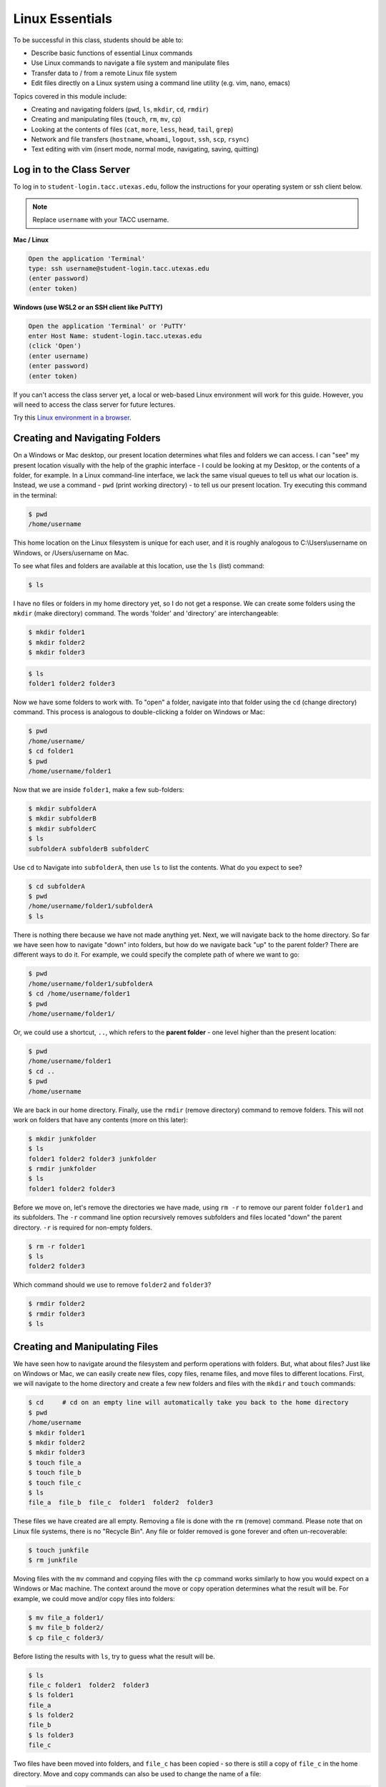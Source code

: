 Linux Essentials
================

To be successful in this class, students should be able to:

* Describe basic functions of essential Linux commands
* Use Linux commands to navigate a file system and manipulate files
* Transfer data to / from a remote Linux file system
* Edit files directly on a Linux system using a command line utility (e.g. vim,
  nano, emacs)

Topics covered in this module include:

* Creating and navigating folders (``pwd``, ``ls``, ``mkdir``, ``cd``, ``rmdir``)
* Creating and manipulating files (``touch``, ``rm``, ``mv``, ``cp``)
* Looking at the contents of files (``cat``, ``more``, ``less``, ``head``, ``tail``, ``grep``)
* Network and file transfers (``hostname``, ``whoami``, ``logout``, ``ssh``, ``scp``, ``rsync``)
* Text editing with vim (insert mode, normal mode, navigating, saving, quitting)


Log in to the Class Server
--------------------------

To log in to ``student-login.tacc.utexas.edu``, follow the instructions for your operating
system or ssh client below.

.. note::

   Replace ``username`` with your TACC username.

**Mac / Linux**

.. code-block:: console

   Open the application 'Terminal'
   type: ssh username@student-login.tacc.utexas.edu
   (enter password)
   (enter token)

**Windows (use WSL2 or an SSH client like PuTTY)**

.. code-block:: console

   Open the application 'Terminal' or 'PuTTY'
   enter Host Name: student-login.tacc.utexas.edu
   (click 'Open')
   (enter username)
   (enter password)
   (enter token)


If you can't access the class server yet, a local or web-based Linux environment
will work for this guide. However, you will need to access the class server for
future lectures.

Try this `Linux environment in a browser <https://bellard.org/jslinux/vm.html?url=alpine-x86.cfg&mem=192>`_.



Creating and Navigating Folders
-------------------------------

On a Windows or Mac desktop, our present location determines what files and
folders we can access. I can "see" my present location visually with the help of
the graphic interface - I could be looking at my Desktop, or the contents of a
folder, for example. In a Linux command-line interface, we lack the same visual
queues to tell us what our location is. Instead, we use a command - ``pwd``
(print working directory) - to tell us our present location. Try executing this
command in the terminal:

.. code-block:: console

   $ pwd
   /home/username

This home location on the Linux filesystem is unique for each user, and it is
roughly analogous to C:\\Users\\username on Windows, or /Users/username on Mac.

To see what files and folders are available at this location, use the ``ls``
(list) command:

.. code-block:: console

   $ ls

I have no files or folders in my home directory yet, so I do not get a response.
We can create some folders using the ``mkdir`` (make directory) command. The
words 'folder' and 'directory' are interchangeable:

.. code-block:: console

   $ mkdir folder1
   $ mkdir folder2
   $ mkdir folder3

.. code-block:: console

   $ ls
   folder1 folder2 folder3

Now we have some folders to work with. To "open" a folder, navigate into that
folder using the ``cd`` (change directory) command. This process is analogous to
double-clicking a folder on Windows or Mac:

.. code-block:: console

   $ pwd
   /home/username/
   $ cd folder1
   $ pwd
   /home/username/folder1

Now that we are inside ``folder1``, make a few sub-folders:

.. code-block:: console

   $ mkdir subfolderA
   $ mkdir subfolderB
   $ mkdir subfolderC
   $ ls
   subfolderA subfolderB subfolderC

Use ``cd`` to Navigate into ``subfolderA``, then use ``ls`` to list the
contents. What do you expect to see?

.. code-block:: console

   $ cd subfolderA
   $ pwd
   /home/username/folder1/subfolderA
   $ ls

There is nothing there because we have not made anything yet. Next, we will
navigate back to the home directory. So far we have seen how to navigate "down"
into folders, but how do we navigate back "up" to the parent folder? There are
different ways to do it. For example, we could specify the complete path of
where we want to go:

.. code-block:: console

   $ pwd
   /home/username/folder1/subfolderA
   $ cd /home/username/folder1
   $ pwd
   /home/username/folder1/

Or, we could use a shortcut, ``..``, which refers to the **parent folder** - one
level higher than the present location:

.. code-block:: console

   $ pwd
   /home/username/folder1
   $ cd ..
   $ pwd
   /home/username

We are back in our home directory. Finally, use the  ``rmdir`` (remove
directory) command to remove folders. This will not work on folders that have
any contents (more on this later):

.. code-block:: console

   $ mkdir junkfolder
   $ ls
   folder1 folder2 folder3 junkfolder
   $ rmdir junkfolder
   $ ls
   folder1 folder2 folder3


Before we move on, let's remove the directories we have made, using ``rm -r`` to
remove our parent folder ``folder1`` and its subfolders. The ``-r`` command line
option recursively removes subfolders and files located "down" the parent
directory. ``-r`` is required for non-empty folders.

.. code-block:: console

   $ rm -r folder1
   $ ls
   folder2 folder3

Which command should we use to remove ``folder2`` and ``folder3``?

.. code-block:: console

   $ rmdir folder2
   $ rmdir folder3
   $ ls


Creating and Manipulating Files
-------------------------------

We have seen how to navigate around the filesystem and perform operations with
folders. But, what about files? Just like on Windows or Mac, we can easily
create new files, copy files, rename files, and move files to different
locations. First, we will navigate to the home directory and create a few new
folders and files with the ``mkdir`` and ``touch`` commands:

.. code-block:: console

   $ cd     # cd on an empty line will automatically take you back to the home directory
   $ pwd
   /home/username
   $ mkdir folder1
   $ mkdir folder2
   $ mkdir folder3
   $ touch file_a
   $ touch file_b
   $ touch file_c
   $ ls
   file_a  file_b  file_c  folder1  folder2  folder3

These files we have created are all empty. Removing a file is done with the
``rm`` (remove) command. Please note that on Linux file systems, there is no
"Recycle Bin". Any file or folder removed is gone forever and often
un-recoverable:

.. code-block:: console

   $ touch junkfile
   $ rm junkfile

Moving files with the ``mv`` command and copying files with the ``cp`` command
works similarly to how you would expect on a Windows or Mac machine. The context
around the move or copy operation determines what the result will be. For
example, we could move and/or copy files into folders:

.. code-block:: console

   $ mv file_a folder1/
   $ mv file_b folder2/
   $ cp file_c folder3/

Before listing the results with ``ls``, try to guess what the result will be.

.. code-block:: console

   $ ls
   file_c folder1  folder2  folder3
   $ ls folder1
   file_a
   $ ls folder2
   file_b
   $ ls folder3
   file_c

Two files have been moved into folders, and ``file_c`` has been copied - so
there is still a copy of ``file_c`` in the home directory. Move and copy
commands can also be used to change the name of a file:

.. code-block:: console

   $ cp file_c file_c_copy
   $ mv file_c file_c_new_name

By now, you may have found that Linux is very unforgiving with typos. Generous
use of the ``<Tab>`` key to auto-complete file and folder names, as well as the
``<UpArrow>`` to cycle back through command history, will greatly improve the
experience. As a general rule, try not to use spaces or strange characters in
files or folder names. Stick to:

.. code-block:: console

   A-Z     # capital letters
   a-z     # lowercase letters
   0-9     # digits
   -       # hyphen
   _       # underscore
   .       # period

Before we move on, let's clean up once again by removing the files and folders
we have created. Do you remember the command for removing non-empty folders?

.. code-block:: console

   $ rm -r folder1
   $ rm -r folder2
   $ rm -r folder3

How do we remove ``file_c_copy`` and ``file_c_new_name``?

.. code-block:: console

   $ rm file_c_copy
   $ rm file_c_new_name





Looking at the Contents of Files
--------------------------------

Everything we have seen so far has been with empty files and folders. We will
now start looking at some real data. Navigate to your home directory, then issue
the following ``cp`` command to copy a public file on the server to your local
space:

.. code-block:: console

   $ cd ~    # the tilde ~ is also a shortcut referring to your home directory
   $ pwd
   /home/username
   $ cp /usr/share/dict/words .
   $ ls
   words

Try to use ``<Tab>`` to autocomplete the name of the file. Also, please notice
the single dot ``.`` at the end of the copy command, which indicates that you
want to cp the file to ``.``, this present location (your home directory).

This ``words`` file is a standard file that can be found on most Linux operating
systems. This version contains 654,895 words, each word on its own line. To see
the contents of a file, use the ``cat`` command to print it to screen:

.. code-block:: console

   $ cat words
   A
   A'asia
   A's
   AATech
   AATech's
   AAeE
   AAeE's
   AAgr
   AAgr's
   AAvTech


This is a long file! Printing everything to screen is much too fast and not very
useful. We can use a few other commands to look at the contents of the file with
``more`` control:

.. code-block:: console

   $ more words

Press the ``<Enter>`` key to scroll through line-by-line, or the ``<Space>`` key
to scroll through page-by-page. Press ``q`` to quit the view, or ``<Ctrl+c>`` to
force a quit if things freeze up. A ``%`` indicator at the bottom of the screen
shows your progress through the file. This is still a little bit messy and fills
up the screen. The ``less`` command has the same effect, but is a little bit
cleaner:

.. code-block:: console

   $ less words

Scrolling through the data is the same, but now we can also search the data.
Press the ``/`` forward slash key, and type a word that you would like to search
for. The screen will jump down to the first match of that word. The ``n`` key
will cycle through other matches, if they exist.

Finally, you can view just the beginning or the end of a file with the ``head``
and ``tail`` commands. For example:

.. code-block:: console

   $ head words
   $ tail words

The ``>`` and ``>>`` shortcuts in Linux indicate that you would like to redirect
the output of one of the commands above. Instead of printing to screen, the
output can be redirected into a file:

.. code-block:: console

   $ cat words > words_new.txt
   $ head words > first_10_lines.txt

A single greater than sign ``>`` will redirect and **overwrite** any contents in
the target file. A double greater than sign ``>>`` will redirect and **append**
any output to the end of the target file.

One final useful way to look at the contents of files is with the ``grep``
command. ``grep`` searches a file for a specific pattern, and returns all lines
that match the pattern. For example:

.. code-block:: console

   $ grep "banana" words
   banana
   banana's
   bananaquit
   bananas
   cassabanana

Although it is not always necessary, it is safe to put the search term in
quotes.




Network and File Transfers
--------------------------

In order to login or transfer files to a remote Linux file system, you must know
the hostname (unique network identifier) and the username. If you are already on
a Linux file system, those are easy to determine using the following commands:

.. code-block:: console

   [student-login]$ whoami
   username
   [student-login]$ hostname -f
   student-login.tacc.utexas.edu

Given that information, a user would remotely login to this Linux machine using
ssh in a Terminal:

.. code-block:: console

   [local]$ ssh username@student-login.tacc.utexas.edu
   (enter password)
   (enter token)
   [student-login]$

Logging out of a remote system is done using the ``logout`` command, or the shortcut
``<Ctrl+d>``:

.. code-block:: console

  [student-login]$ logout
  [local]$


Copying files from your local computer to your home folder on the class server would
require the ``scp`` command:

.. code-block:: console

   [local]$ scp my_file username@student-login.tacc.utexas.edu:/home/username/
   (enter password)
   (enter token)

In this command, you specify the name of the file you want to transfer
(``my_file``), your username (``username``), the hostname
(``student-login.tacc.utexas.edu``), and the path you want to put the file
(``/home/username/``). Take careful notice of the separators including spaces,
the ``@`` symbol, and the colon ``:``.

Copy files from the class server to your local computer using the following:

.. code-block:: console

   [local]$ scp username@student-login.tacc.utexas.edu:/home/username/my_file ./
   (enter password)
   (enter token)

Instead of files, full directories can be copied using the "recursive" flag
(``scp -r ...``). The ``rsync`` tool is an advanced copy tool that is useful for
synching data between two sites. Although we will not go into depth here,
example ``rsync`` usage is as follows:

.. code-block:: console

   $ rsync -azv local remote
   $ rsync -azv remote local

This is just the basics of copying files. See example
`scp usage <https://en.wikipedia.org/wiki/Secure_copy>`_ and example
`rsync usage <https://en.wikipedia.org/wiki/Rsync>`_ for more info.




Text Editing with VIM
---------------------

VIM is a text editor used on Linux file systems.

Open a file (or create a new file if it does not exist):

.. code-block:: console

   $ vim file_name

There are two "modes" in VIM that we will need to know. They are called
"insert mode" and "normal mode". In insert mode, the user is typing text into a
file as seen through the terminal (think about typing text into TextEdit or
Notepad). In normal mode, the user can perform other functions like save, quit,
cut and paste, find and replace, etc. (think about clicking the menu options in
TextEdit or Notepad). The two main keys to remember to toggle between the modes
are ``i`` and ``Esc``.

Entering VIM insert mode:

.. code-block:: console

   > i

Entering VIM normal mode:

.. code-block:: console

   > Esc

A summary of the most important keys to know for normal mode are:

.. code-block:: text
   :emphasize-lines: 1,14

   # Navigating the file:

   arrow keys        move up, down, left, right
       Ctrl+u        page up
       Ctrl+d        page down

            0        move to beginning of line
            $        move to end of line

           gg        move to beginning of file
            G        move to end of file
           :N        move to line N

   # Saving and quitting:

           :q        quit editing the file
           :q!       quit editing the file without saving

           :w        save the file, continue editing
           :wq       save and quit








Review of Topics Covered
------------------------

**Part 1: Creating and navigating folders**

+------------------------------------+-------------------------------------------------+
| Command                            |  Effect                                         |
+====================================+=================================================+
| ``pwd``                            |  print working directory                        |
+------------------------------------+-------------------------------------------------+
| ``ls``                             |  list files and directories                     |
+------------------------------------+-------------------------------------------------+
| ``ls -l``                          |  list files in column format                    |
+------------------------------------+-------------------------------------------------+
| ``mkdir dir_name/``                |  make a new directory                           |
+------------------------------------+-------------------------------------------------+
| ``cd dir_name/``                   |  navigate into a directory                      |
+------------------------------------+-------------------------------------------------+
| ``rmdir dir_name/``                |  remove an empty directory                      |
+------------------------------------+-------------------------------------------------+
| ``rm -r dir_name/``                |  remove a directory and its contents            |
+------------------------------------+-------------------------------------------------+
| ``.`` or ``./``                    |  refers to the present location                 |
+------------------------------------+-------------------------------------------------+
| ``..`` or ``../``                  |  refers to the parent directory                 |
+------------------------------------+-------------------------------------------------+


**Part 2: Creating and manipulating files**

+------------------------------------+-------------------------------------------------+
| Command                            |          Effect                                 |
+====================================+=================================================+
| ``touch file_name``                |  create a new file                              |
+------------------------------------+-------------------------------------------------+
| ``rm file_name``                   |  remove a file                                  |
+------------------------------------+-------------------------------------------------+
| ``rm -r dir_name/``                |  remove a directory and its contents            |
+------------------------------------+-------------------------------------------------+
| ``mv file_name dir_name/``         |  move a file into a directory                   |
+------------------------------------+-------------------------------------------------+
| ``mv old_file new_file``           |  change the name of a file                      |
+------------------------------------+-------------------------------------------------+
| ``mv old_dir/ new_dir/``           |  change the name of a directory                 |
+------------------------------------+-------------------------------------------------+
| ``cp old_file new_file``           |  copy a file                                    |
+------------------------------------+-------------------------------------------------+
| ``cp -r old_dir/ new_dir/``        |  copy a directory                               |
+------------------------------------+-------------------------------------------------+
| ``<Tab>``                          |  autocomplete file or folder names              |
+------------------------------------+-------------------------------------------------+
| ``<UpArrow>``                      |  cycle through command history                  |
+------------------------------------+-------------------------------------------------+


**Part 3: Looking at the contents of files**

+------------------------------------+-------------------------------------------------+
| Command                            |          Effect                                 |
+====================================+=================================================+
| ``cat file_name``                  |  print file contents to screen                  |
+------------------------------------+-------------------------------------------------+
| ``cat file_name >> new_file``      |  redirect output to new file                    |
+------------------------------------+-------------------------------------------------+
| ``more file_name``                 |  scroll through file contents                   |
+------------------------------------+-------------------------------------------------+
| ``less file_name``                 |  scroll through file contents                   |
+------------------------------------+-------------------------------------------------+
| ``head file_name``                 |  output beginning of file                       |
+------------------------------------+-------------------------------------------------+
| ``tail file_name``                 |  output end of a file                           |
+------------------------------------+-------------------------------------------------+
|  ``grep pattern file_name``        |  search for 'pattern' in a file                 |
+------------------------------------+-------------------------------------------------+
|  ``~/``                            |  shortcut for home directory                    |
+------------------------------------+-------------------------------------------------+
|  ``<Ctrl+c>``                      |  force interrupt                                |
+------------------------------------+-------------------------------------------------+
|  ``>``                             |  redirect and overwrite                         |
+------------------------------------+-------------------------------------------------+
|  ``>>``                            |  redirect and append                            |
+------------------------------------+-------------------------------------------------+


**Part 4: Network and file transfers**


+------------------------------------+-------------------------------------------------+
| Command                            |          Effect                                 |
+====================================+=================================================+
| ``hostname -f``                    |  print hostname                                 |
+------------------------------------+-------------------------------------------------+
| ``whoami``                         |  print username                                 |
+------------------------------------+-------------------------------------------------+
| ``ssh username@hostname``          |  remote login                                   |
+------------------------------------+-------------------------------------------------+
| ``logout``                         |  logout                                         |
+------------------------------------+-------------------------------------------------+
| ``scp local remote``               |  copy a file from local to remote               |
+------------------------------------+-------------------------------------------------+
| ``scp remote local``               |  copy a file from remote to local               |
+------------------------------------+-------------------------------------------------+
|  ``rsync -azv local remote``       |  sync files between local and remote            |
+------------------------------------+-------------------------------------------------+
|  ``rsync -azv remote local``       |  sync files between remote and local            |
+------------------------------------+-------------------------------------------------+
|  ``<Ctrl+d>``                      |  logout of host                                 |
+------------------------------------+-------------------------------------------------+


**Part 5: Text editing with VIM**

+------------------------------------+-------------------------------------------------+
| Command                            |          Effect                                 |
+====================================+=================================================+
| ``vim file.txt``                   |  open "file.txt" and edit with ``vim``          |
+------------------------------------+-------------------------------------------------+
| ``i``                              |  toggle to insert mode                          |
+------------------------------------+-------------------------------------------------+
| ``<Esc>``                          |  toggle to normal mode                          |
+------------------------------------+-------------------------------------------------+
| ``<arrow keys>``                   |  navigate the file                              |
+------------------------------------+-------------------------------------------------+
| ``:q``                             |  quit ending the file                           |
+------------------------------------+-------------------------------------------------+
| ``:q!``                            |  quit editing the file without saving           |
+------------------------------------+-------------------------------------------------+
|  ``:w``                            |  save the file, continue editing                |
+------------------------------------+-------------------------------------------------+
|  ``:wq``                           |  save and quit                                  |
+------------------------------------+-------------------------------------------------+





Additional Resources
--------------------

* `Practice Linux commands safely in a web-based emulator <https://bellard.org/jslinux/vm.html?url=alpine-x86.cfg&mem=192>`_
* `Practice VIM in a web browser <http://openvim.com/>`_
* Practice VIM on the command line by typing ``vimtutor``
